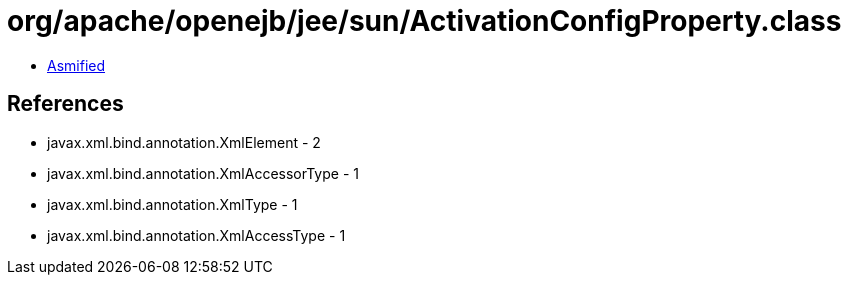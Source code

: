 = org/apache/openejb/jee/sun/ActivationConfigProperty.class

 - link:ActivationConfigProperty-asmified.java[Asmified]

== References

 - javax.xml.bind.annotation.XmlElement - 2
 - javax.xml.bind.annotation.XmlAccessorType - 1
 - javax.xml.bind.annotation.XmlType - 1
 - javax.xml.bind.annotation.XmlAccessType - 1
